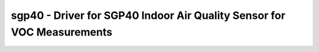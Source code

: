 sgp40 - Driver for SGP40 Indoor Air Quality Sensor for VOC Measurements
=======================================================================

.. doxygengroup:: sgp40

